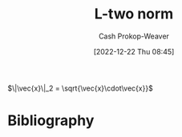:PROPERTIES:
:ID:       a5079f3d-9926-4de1-8b60-5d5e64396a01
:ROAM_ALIASES: "Euclidian norm"
:ROAM_REFS: [cite:@EuclideanSpace2022]
:LAST_MODIFIED: [2023-10-30 Mon 08:00]
:END:
#+title: L-two norm
#+hugo_custom_front_matter: :slug "a5079f3d-9926-4de1-8b60-5d5e64396a01"
#+author: Cash Prokop-Weaver
#+date: [2022-12-22 Thu 08:45]
#+filetags: :concept:

$\|\vec{x}\|_2 = \sqrt{\vec{x}\cdot\vec{x}}$

* Flashcards :noexport:
** AKA :fc:
:PROPERTIES:
:ID:       d2fb713a-f952-4c20-bf7e-a13db2d47f2c
:ANKI_NOTE_ID: 1640628541352
:FC_CREATED: 2021-12-27T18:09:01Z
:FC_TYPE:  cloze
:FC_CLOZE_MAX: 4
:FC_CLOZE_TYPE: deletion
:END:
:REVIEW_DATA:
| position | ease | box | interval | due                  |
|----------+------+-----+----------+----------------------|
|        0 | 2.65 |  10 |   515.23 | 2024-11-27T07:12:22Z |
|        1 | 2.65 |   9 |   580.71 | 2025-02-10T08:38:33Z |
|        2 | 2.80 |   8 |   344.41 | 2024-01-28T00:59:20Z |
:END:

- {{p-norm for $p = 2$}@0}
- {{Euclidian norm}@1}
- {{$L^2$ norm}@2}

*** Source
[cite:@NormMathematics2022]
** {{$\|\vec{x}\|_2$}{norm}@0} \(=\) {{$\sqrt{\vec{x}\cdot\vec{x}}$}{vector}@1} :fc:
:PROPERTIES:
:ID:       0c66ab1d-abef-4b00-b697-40f6850c8558
:ANKI_NOTE_ID: 1656854715402
:FC_CREATED: 2022-07-03T13:25:15Z
:FC_TYPE:  cloze
:FC_CLOZE_MAX: 2
:FC_CLOZE_TYPE: deletion
:END:
:REVIEW_DATA:
| position | ease | box | interval | due                  |
|----------+------+-----+----------+----------------------|
|        0 | 2.80 |   8 |   819.23 | 2026-01-26T20:37:57Z |
|        1 | 2.50 |   8 |   376.48 | 2024-06-11T03:13:33Z |
:END:

*** Source
[cite:@NormMathematics2022]

** {{$\|\vec{x}\|_2$}{norm}@0} \(=\) {{$\sqrt{\sum{{\vec{x}_i}^2}}$}{sum}@1} :fc:
:PROPERTIES:
:ANKI_NOTE_ID: 1656854715402
:FC_CREATED: 2022-07-03T13:25:15Z
:FC_TYPE:  cloze
:FC_CLOZE_MAX: 2
:FC_CLOZE_TYPE: deletion
:ID:       ef3e95dc-0013-4871-917b-b856cca28270
:END:
:REVIEW_DATA:
| position | ease | box | interval | due                  |
|----------+------+-----+----------+----------------------|
|        0 | 3.10 |   6 |   183.27 | 2024-02-28T21:29:37Z |
|        1 | 2.65 |   6 |   106.32 | 2023-11-26T06:46:36Z |
:END:

*** Source
[cite:@NormMathematics2022]

* Bibliography
#+print_bibliography:
